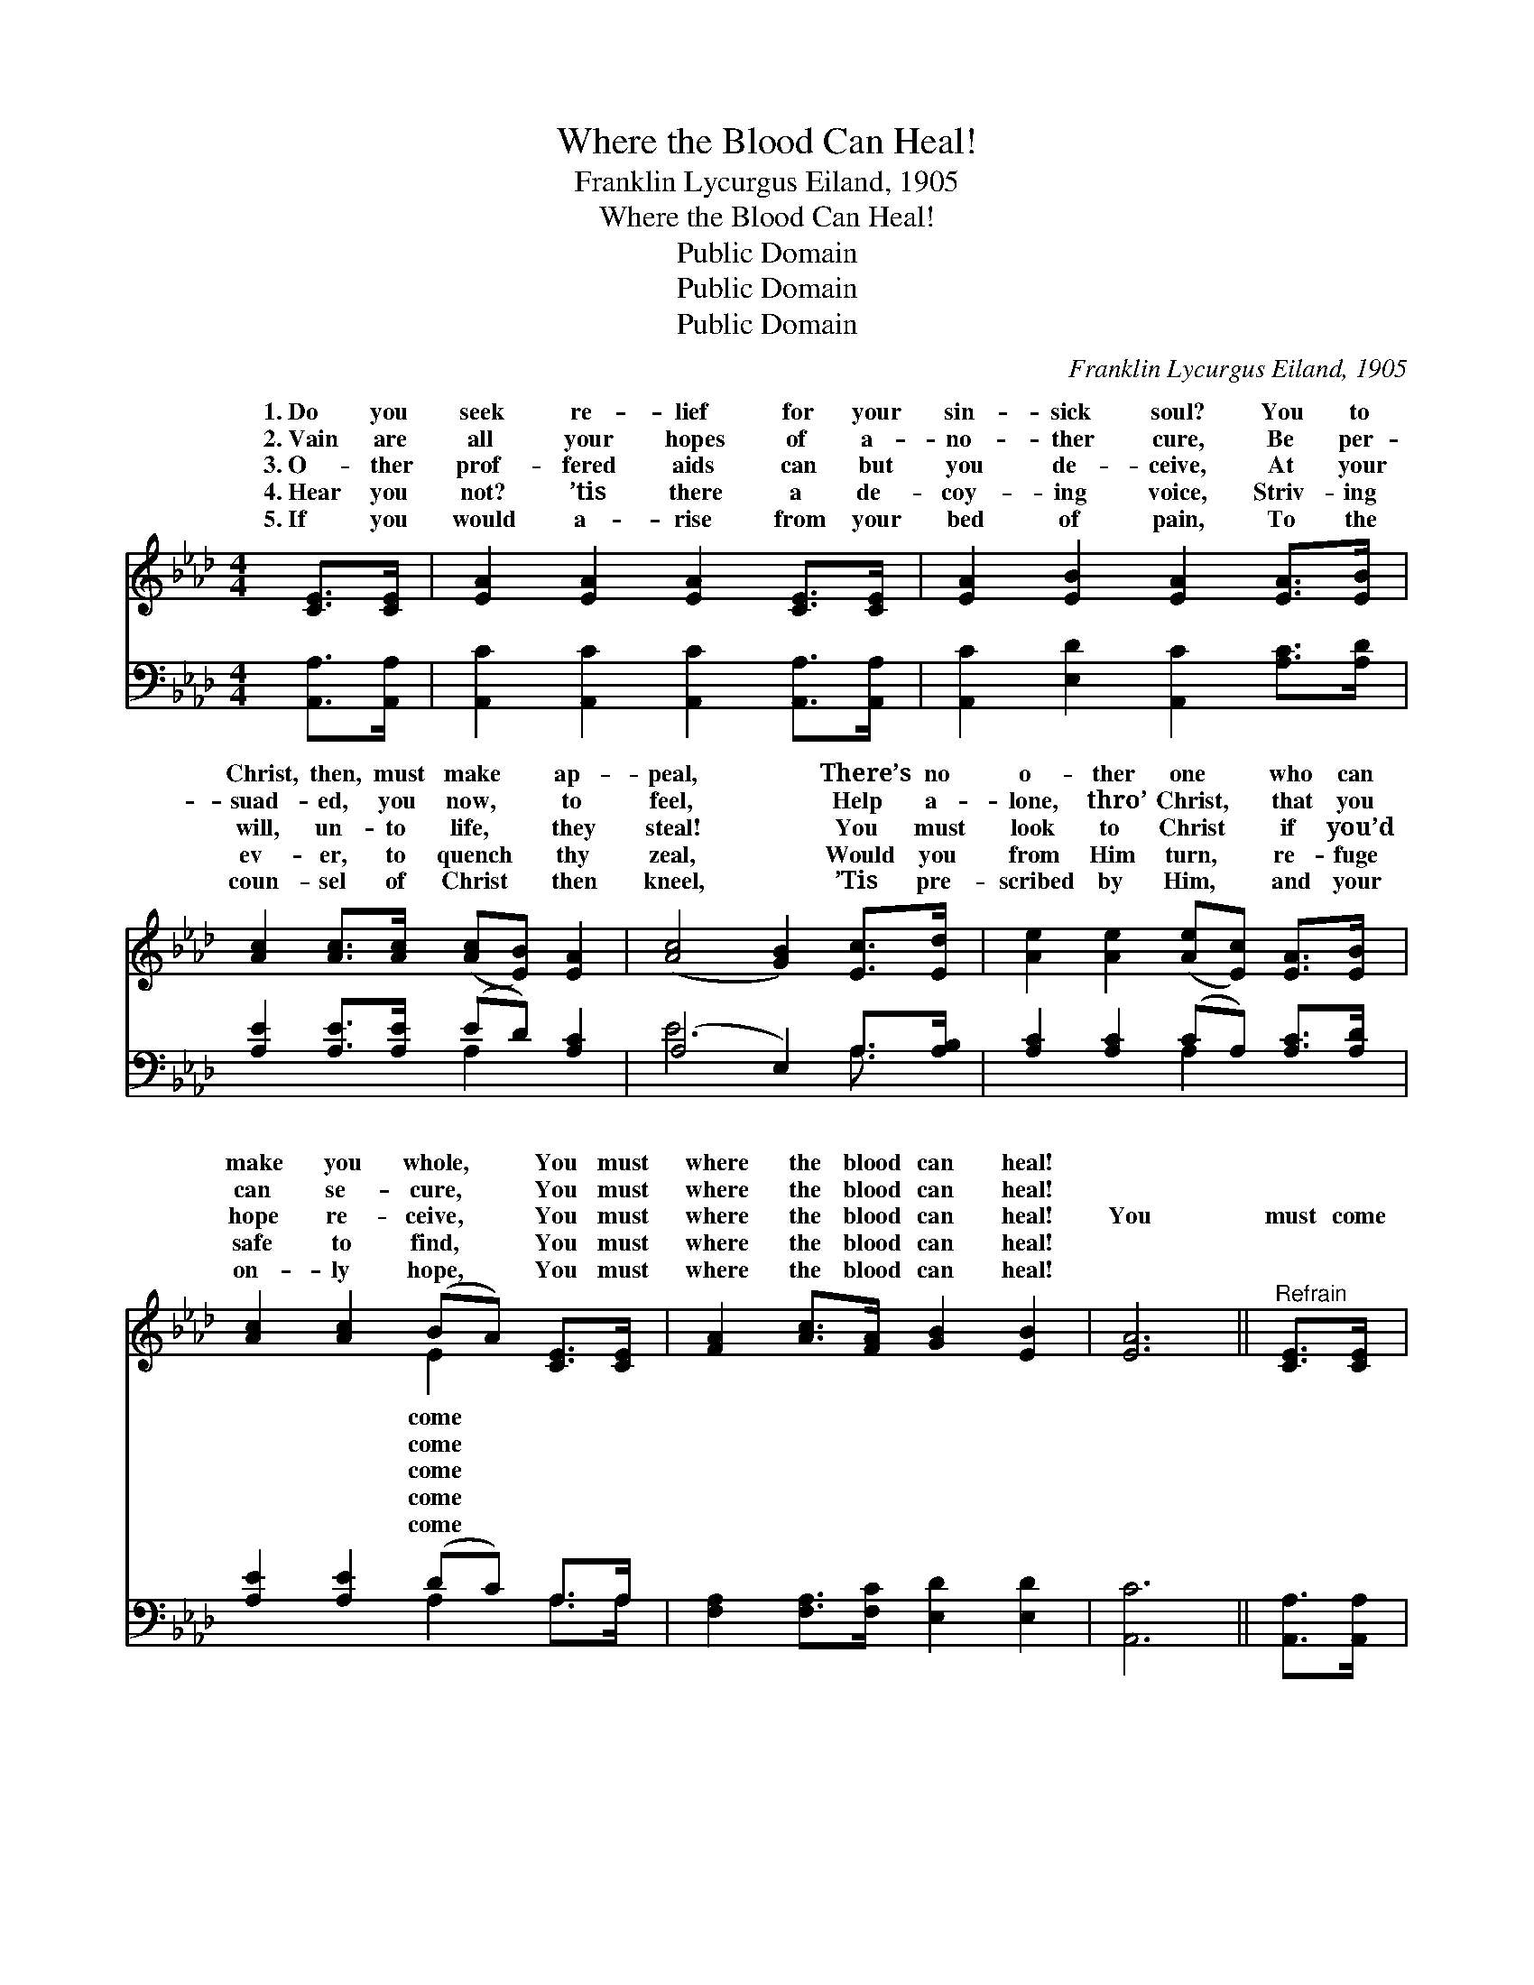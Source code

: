 X:1
T:Where the Blood Can Heal!
T:Franklin Lycurgus Eiland, 1905
T:Where the Blood Can Heal!
T:Public Domain
T:Public Domain
T:Public Domain
C:Franklin Lycurgus Eiland, 1905
Z:Public Domain
%%score ( 1 2 ) ( 3 4 )
L:1/8
M:4/4
K:Ab
V:1 treble 
V:2 treble 
V:3 bass 
V:4 bass 
V:1
 [CE]>[CE] | [EA]2 [EA]2 [EA]2 [CE]>[CE] | [EA]2 [EB]2 [EA]2 [EA]>[EB] | %3
w: 1.~Do you|seek re- lief for your|sin- sick soul? You to|
w: 2.~Vain are|all your hopes of a-|no- ther cure, Be per-|
w: 3.~O- ther|prof- fered aids can but|you de- ceive, At your|
w: 4.~Hear you|not? ’tis there a de-|coy- ing voice, Striv- ing|
w: 5.~If you|would a- rise from your|bed of pain, To the|
 [Ac]2 [Ac]>[Ac] ([Ac][EB]) [EA]2 | ([Ac]4 [GB]2) [Ec]>[Ed] | [Ae]2 [Ae]2 ([Ae][Ec]) [EA]>[EB] | %6
w: Christ, then, must make * ap-|peal, * There’s no|o- ther one * who can|
w: suad- ed, you now, * to|feel, * Help a-|lone, thro’ Christ, * that you|
w: will, un- to life, * they|steal! * You must|look to Christ * if you’d|
w: ev- er, to quench * thy|zeal, * Would you|from Him turn, * re- fuge|
w: coun- sel of Christ * then|kneel, * ’Tis pre-|scribed by Him, * and your|
 [Ac]2 [Ac]2 (BA) [CE]>[CE] | [FA]2 [Ac]>[FA] [GB]2 [EB]2 | [EA]6 ||"^Refrain" [CE]>[CE] | %10
w: make you whole, * You must|where the blood can heal!|||
w: can se- cure, * You must|where the blood can heal!|||
w: hope re- ceive, * You must|where the blood can heal!|You|must come|
w: safe to find, * You must|where the blood can heal!|||
w: on- ly hope, * You must|where the blood can heal!|||
 [EA]2 [EA]>[EA] [EB]2 [EB]2 | [EA]6 [EA]>[EB] | [Ac]2 [Ac]>[Ac] ([Ac][EB]) [EA]2 | %13
w: |||
w: |||
w: where the blood can heal,|You must come|where the blood can * heal,|
w: |||
w: |||
 ([Ac]4 [GB]2) [Ec]>[Ed] | [Ae]2 [Ae]2 ([Ae][Ec]) [EA]>[EB] | [Ac]2 [Ac]2 (BA) [CE]>[CE] | %16
w: |||
w: |||
w: There’s * no o-|ther one who * can make|you whole, You * must come|
w: |||
w: |||
 [FA]2 [Ac]>[FA] [GB]2 [EB]2 | [EA]6 |] %18
w: ||
w: ||
w: the blood can heal! *||
w: ||
w: ||
V:2
 x2 | x8 | x8 | x8 | x8 | x8 | x4 E2 x2 | x8 | x6 || x2 | x8 | x8 | x8 | x8 | x8 | x4 E2 x2 | x8 | %17
w: ||||||come|||||||||||
w: ||||||come|||||||||||
w: ||||||come|||||||||where||
w: ||||||come|||||||||||
w: ||||||come|||||||||||
 x6 |] %18
w: |
w: |
w: |
w: |
w: |
V:3
 [A,,A,]>[A,,A,] | [A,,C]2 [A,,C]2 [A,,C]2 [A,,A,]>[A,,A,] | [A,,C]2 [E,D]2 [A,,C]2 [A,C]>[A,D] | %3
 [A,E]2 [A,E]>[A,E] (ED) [A,C]2 | (A,4 E,2) A,>[A,B,] | [A,C]2 [A,C]2 (CA,) [A,C]>[A,D] | %6
 [A,E]2 [A,E]2 (DC) A,>A, | [F,A,]2 [F,A,]>[F,C] [E,D]2 [E,D]2 | [A,,C]6 || [A,,A,]>[A,,A,] | %10
 [A,,C]2 [A,,C]>[A,,C] [E,D]2 [E,D]2 | [A,,C]6 [A,C]>[A,D] | [A,E]2 [A,E]>[A,E] (ED) [A,C]2 | %13
 (A,4 E,2) A,>[A,B,] | [A,C]2 [A,C]2 (CA,) [A,C]>[A,D] | [A,E]2 [A,E]2 (DC) A,>A, | %16
 [F,A,]2 [F,A,]>[F,C] [E,D]2 [E,D]2 | [A,,C]6 |] %18
V:4
 x2 | x8 | x8 | x4 A,2 x2 | E6 A,3/2 x/ | x4 A,2 x2 | x4 A,2 A,>A, | x8 | x6 || x2 | x8 | x8 | %12
 x4 A,2 x2 | E6 A,3/2 x/ | x4 A,2 x2 | x4 A,2 A,>A, | x8 | x6 |] %18

